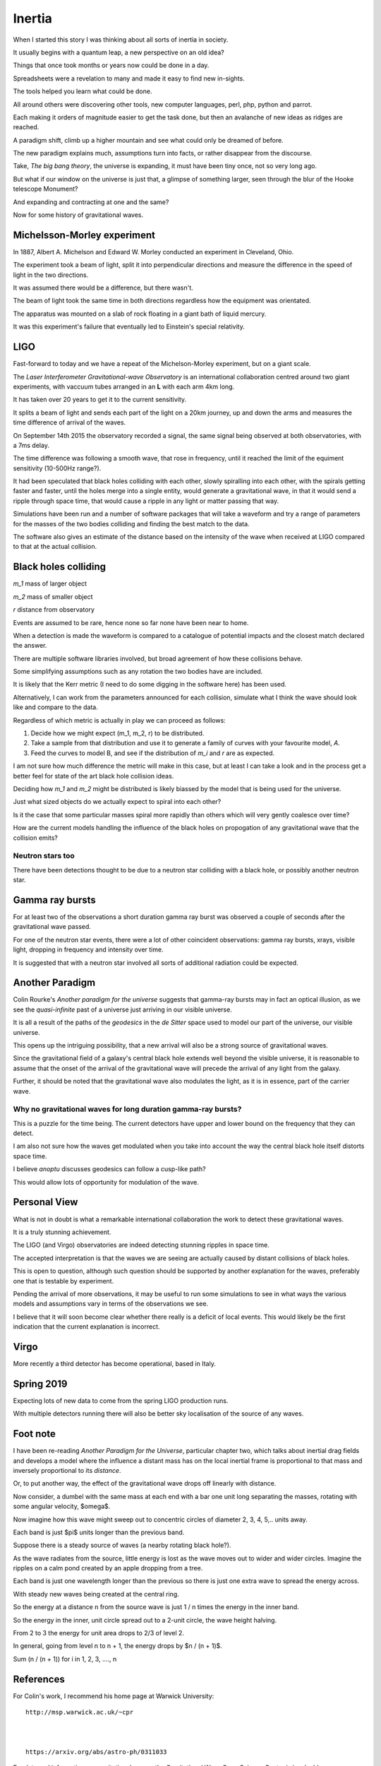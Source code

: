 =========
 Inertia
=========

When I started this story I was thinking about all sorts of inertia in
society.

It usually begins with a quantum leap, a new perspective on an old
idea?

Things that once took months or years now could be done in a day.

Spreadsheets were a revelation to many and made it easy to find new
in-sights.

The tools helped you learn what could be done.

All around others were discovering other tools, new computer
languages, perl, php, python and parrot.

Each making it orders of magnitude easier to get the task done, but
then an avalanche of new ideas as ridges are reached.

A paradigm shift, climb up a higher mountain and see what could only
be dreamed of before.

The new paradigm explains much, assumptions turn into facts, or rather
disappear from the discourse.

Take, *The big bang theory*, the universe is expanding, it must have been tiny
once, not so very long ago.

But what if our window on the universe is just that, a glimpse of
something larger, seen through the blur of the Hooke telescope
Monument?

And expanding and contracting at one and the same?

Now for some history of gravitational waves.


Michelsson-Morley experiment
============================

In 1887, Albert A. Michelson and Edward W. Morley conducted an
experiment in Cleveland, Ohio.

The experiment took a beam of light, split it into perpendicular
directions and measure the difference in the speed of light in the two
directions.

It was assumed there would be a difference, but there wasn't.

The beam of light took the same time in both directions regardless how
the equipment was orientated.

The apparatus was mounted on a slab of rock floating in a giant bath
of liquid mercury.

It was this experiment's failure that eventually led to Einstein's
special relativity.
 
LIGO
====

Fast-forward to today and we have a repeat of the Michelson-Morley
experiment, but on a giant scale.

The *Laser Interferometer Gravitational-wave Observatory* is an
international collaboration centred around two giant experiments, with
vaccuum tubes arranged in an **L** with each arm 4km long.

It has taken over 20 years to get it to the current sensitivity.

It splits a beam of light and sends each part of the light on a 20km
journey, up and down the arms and measures the time difference of
arrival of the waves.

On September 14th 2015 the observatory recorded a signal, the same
signal being observed at both observatories, with a 7ms delay.

The time difference was following a smooth wave, that rose in
frequency, until it reached the limit of the equiment sensitivity
(10-500Hz range?).

It had been speculated that black holes colliding with each other,
slowly spiralling into each other, with the spirals getting faster and
faster, until the holes merge into a single entity, would generate a
gravitational wave, in that it would send a ripple through space time,
that would cause a ripple in any light or matter passing that way.

Simulations have been run and a number of software packages that will
take a waveform and try a range of parameters for the masses of the
two bodies colliding and finding the best match to the data.

The software also gives an estimate of the distance based on the
intensity of the wave when received at LIGO compared to that at the
actual collision.



Black holes colliding
=====================


*m_1* mass of larger object


*m_2* mass of smaller object

*r* distance from observatory

Events are assumed to be rare, hence none so far none have been near to home.

When a detection is made the waveform is compared to a catalogue of
potential impacts and the closest match declared the answer.

There are multiple software libraries involved, but broad agreement of
how these collisions behave.

Some simplifying assumptions such as any rotation the two bodies have
are included.

It is likely that the Kerr metric (I need to do some digging in the
software here) has been used.

Alternatively, I can work from the parameters announced for each
collision, simulate what I think the wave should look like and compare
to the data.

Regardless of which metric is actually in play we can proceed as
follows:

1. Decide how we might expect (m_1, m_2, r) to be distributed.

2. Take a sample from that distribution and use it to generate a
   family of curves with your favourite model, *A*.

3. Feed the curves to model B, and see if the distribution of *m_i*
   and *r* are as expected.

I am not sure how much difference the metric will make in this case,
but at least I can take a look and in the process get a better feel
for state of the art black hole collision ideas.

Deciding how *m_1* and *m_2* might be distributed is likely biassed by
the model that is being used for the universe.

Just what sized objects do we actually expect to spiral into each
other?

Is it the case that some particular masses spiral more rapidly than
others which will very gently coalesce over time?

How are the current models handling the influence of the black holes
on propogation of any gravitational wave that the collision emits?


Neutron stars too
-----------------

There have been detections thought to be due to a neutron star
colliding with a black hole, or possibly another neutron star.


Gamma ray bursts
================

For at least two of the observations a short duration gamma ray burst
was observed a couple of seconds after the gravitational wave passed.

For one of the neutron star events, there were a lot of other
coincident observations: gamma ray bursts, xrays, visible light,
dropping in frequency and intensity over time.

It is suggested that with a neutron star involved all sorts of
additional radiation could be expected.


Another Paradigm
================

Colin Rourke's *Another paradigm for the universe* suggests that
gamma-ray bursts may in fact an optical illusion, as we see the
*quasi-infinite* past of a universe just arriving in our visible
universe.

It is all a result of the paths of the *geodesics* in the *de Sitter*
space used to model our part of the universe, our visible universe.

This opens up the intriguing possibility, that a new arrival will also
be a strong source of gravitational waves.

Since the gravitational field of a galaxy's central black hole extends
well beyond the visible universe, it is reasonable to assume that the
onset of the arrival of the gravitational wave will precede the
arrival of any light from the galaxy.

Further, it should be noted that the gravitational wave also modulates
the light, as it is in essence, part of the carrier wave.


Why no gravitational waves for long duration gamma-ray bursts?
--------------------------------------------------------------

This is a puzzle for the time being.  The current detectors have upper
and lower bound on the frequency that they can detect.

I am also not sure how the waves get modulated when you take into
account the way the central black hole itself distorts space time.

I believe *anoptu* discusses geodesics can follow a cusp-like path?

This would allow lots of opportunity for modulation of the wave.


Personal View
=============

What is not in doubt is what a remarkable international collaboration
the work to detect these gravitational waves.

It is a truly stunning achievement.

The LIGO (and Virgo) observatories are indeed detecting stunning
ripples in space time.   

The accepted interpretation is that the waves we are seeing are actually
caused by distant collisions of black holes.

This is open to question, although such question should be supported
by another explanation for the waves, preferably one that is testable
by experiment.

Pending the arrival of more observations, it may be useful to run some
simulations to see in what ways the various models and assumptions
vary in terms of the observations we see.

I believe that it will soon become clear whether there really is a
deficit of local events.   This would likely be the first indication
that the current explanation is incorrect.

Virgo
=====

More recently a third detector has become operational, based in Italy.


Spring 2019
===========

Expecting lots of new data to come from the spring LIGO production
runs.

With multiple detectors running there will also be better sky
localisation of the source of any waves.

Foot note
=========

I have been re-reading *Another Paradigm for the Universe*, particular
chapter two, which talks about inertial drag fields and develops a
model where the influence a distant mass has on the local inertial
frame is proportional to that mass and inversely proportional to its
*distance*.

Or, to put another way, the effect of the gravitational wave drops off
linearly with distance.

Now consider, a dumbel with the same mass at each end with a bar one
unit long separating the masses, rotating with some angular velocity,
$\omega$.

Now imagine how this wave might sweep out to concentric circles of
diameter 2, 3, 4, 5,.. units away.

Each band is just $\pi$ units longer than the previous band.

Suppose there is a steady source of waves (a nearby rotating black
hole?).


As the wave radiates from the source, little energy is lost as the
wave moves out to wider and wider circles.  Imagine the ripples on a
calm pond created by an apple dropping from a tree.

Each band is just one wavelength longer than the previous so there is
just one extra wave to spread the energy across.

With steady new waves being created at the central ring.

So the energy at a distance n from the source wave is just 1 / n times
the energy in the inner band.


So the energy in the inner, unit circle spread out to a 2-unit
circle, the wave height halving.

From 2 to 3 the energy for unit area drops to 2/3 of level 2.

In general, going from level n to n + 1, the energy drops by
$n / (n + 1)$.

Sum (n / (n + 1)) for i in 1, 2, 3, ...., n



References
==========

For Colin's work, I recommend his home page at Warwick University::

  http://msp.warwick.ac.uk/~cpr


  
  https://arxiv.org/abs/astro-ph/0311033


For data and information on gravitational waves, the Gravitational
Wave Open Science Centre is invaluable::

   https://www.gw-openscience.org/
  

  

For more details, https://wikipedia.org has been an invaluable
starting point.  
